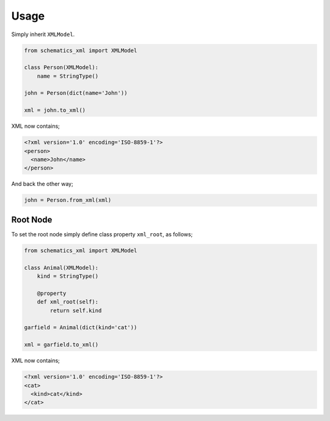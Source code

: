 =====
Usage
=====

Simply inherit ``XMLModel``.

.. code-block:: python

    from schematics_xml import XMLModel

    class Person(XMLModel):
        name = StringType()

    john = Person(dict(name='John'))

    xml = john.to_xml()

XML now contains;

.. code-block:: xml

    <?xml version='1.0' encoding='ISO-8859-1'?>
    <person>
      <name>John</name>
    </person>

And back the other way;

.. code-block:: python

    john = Person.from_xml(xml)


Root Node
---------

To set the root node simply define class property ``xml_root``, as follows;

.. code-block:: python

    from schematics_xml import XMLModel

    class Animal(XMLModel):
        kind = StringType()

        @property
        def xml_root(self):
            return self.kind

    garfield = Animal(dict(kind='cat'))

    xml = garfield.to_xml()

XML now contains;

.. code-block:: xml

    <?xml version='1.0' encoding='ISO-8859-1'?>
    <cat>
      <kind>cat</kind>
    </cat>
